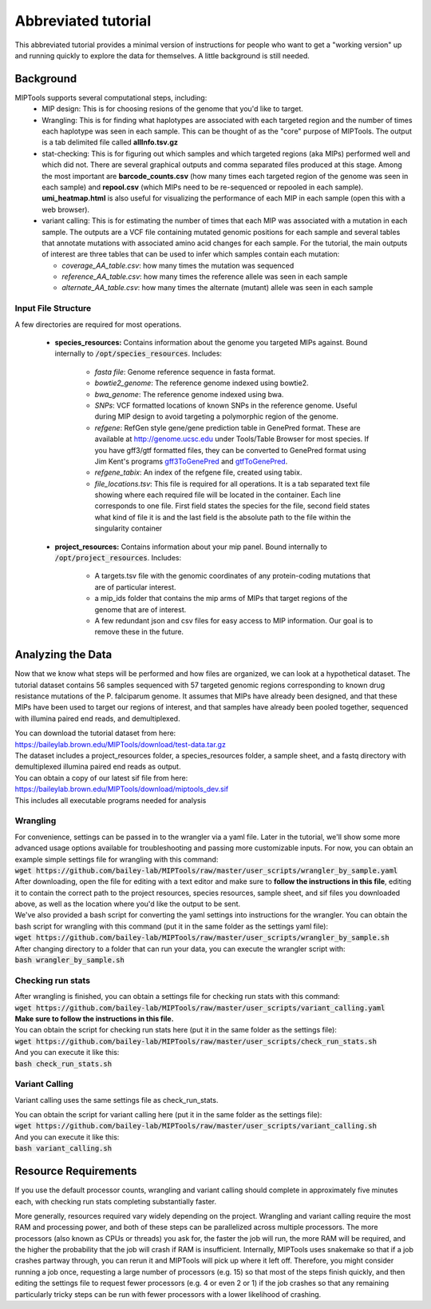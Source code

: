 ====================
Abbreviated tutorial
====================
This abbreviated tutorial provides a minimal version of instructions for
people who want to get a "working version" up and running quickly to explore
the data for themselves. A little background is still needed.

Background
==========
MIPTools supports several computational steps, including:
	- MIP design: This is for choosing resions of the genome that you'd like to
	  target.

	- Wrangling: This is for finding what haplotypes are associated with each
	  targeted region and the number of times each haplotype was seen in each
	  sample. This can be thought of as the "core" purpose of MIPTools. The output
	  is a tab delimited file called **allInfo.tsv.gz**

	- stat-checking: This is for figuring out which samples and which targeted
	  regions (aka MIPs) performed well and which did not. There are several
	  graphical outputs and comma separated files produced at this stage. Among
	  the most important are **barcode_counts.csv** (how many times each targeted
	  region of the genome was seen in each sample) and **repool.csv** (which MIPs
	  need to be re-sequenced or repooled in each sample). **umi_heatmap.html** is
	  also useful for visualizing the performance of each MIP in each sample
	  (open this with a web browser).

	- variant calling: This is for estimating the number of times that each MIP
	  was associated with a mutation in each sample. The outputs are a VCF file
	  containing mutated genomic positions for each sample and several tables
	  that annotate mutations with associated amino acid changes for each sample.
	  For the tutorial, the main outputs of interest are three tables that can be
	  used to infer which samples contain each mutation:

	  - *coverage_AA_table.csv*: how many times the mutation was sequenced

	  - *reference_AA_table.csv*: how many times the reference allele was seen in each sample

	  - *alternate_AA_table.csv*: how many times the alternate (mutant) allele was seen in each sample

Input File Structure
--------------------
A few directories are required for most operations.

	- **species_resources:** Contains information about the genome you targeted MIPs against.
	  Bound internally to :code:`/opt/species_resources`. Includes:

		- *fasta file*: Genome reference sequence in fasta format.

	  	- *bowtie2_genome*: The reference genome indexed using bowtie2.

  		- *bwa_genome*: The reference genome indexed using bwa.

  		- *SNPs*: VCF formatted locations of known SNPs in the reference genome.
		  Useful during MIP design to avoid targeting a polymorphic region of the genome.

		- *refgene*: RefGen style gene/gene prediction table in GenePred format.
  		  These are available at http://genome.ucsc.edu under Tools/Table Browser
		  for most species. If you have gff3/gtf formatted files, they can be
		  converted to GenePred format using Jim Kent's programs
		  `gff3ToGenePred <http://hgdownload.cse.ucsc.edu/admin/exe/linux.x86_64/gff3ToGenePred>`_
  		  and `gtfToGenePred <http://hgdownload.cse.ucsc.edu/admin/exe/linux.x86_64/gtfToGenePred>`_.

  		- *refgene_tabix*: An index of the refgene file, created using tabix.

		- *file_locations.tsv*: This file is required for all operations. It is a
	  	  tab separated text file showing where each required file will be
	  	  located in the container. Each line corresponds to one file. First
	  	  field states the species for the file, second field states what kind of
	  	  file it is and the last field is the absolute path to the file within the
		  singularity container

	- **project_resources:** Contains information about your mip panel. Bound internally to 
	  :code:`/opt/project_resources`. Includes:
		- A targets.tsv file with the genomic coordinates of any protein-coding mutations
		  that are of particular interest.
		- a mip_ids folder that contains the mip arms of MIPs that target regions of the
		  genome that are of interest.
		- A few redundant json and csv files for easy access to MIP information. Our goal
		  is to remove these in the future.

Analyzing the Data
==================
Now that we know what steps will be performed and how files are organized, we can look at a
hypothetical dataset. The tutorial dataset contains 56 samples sequenced with 57 targeted
genomic regions corresponding to known drug resistance mutations of the P. falciparum genome.
It assumes that MIPs have already been designed, and that these MIPs have been used to target
our regions of interest, and that samples have already been pooled together, sequenced with
illumina paired end reads, and demultiplexed.

| You can download the tutorial dataset from here:
| https://baileylab.brown.edu/MIPTools/download/test-data.tar.gz
| The dataset includes a project_resources folder, a species_resources folder, a sample sheet, and a fastq directory with demultiplexed illumina paired end reads as output.

| You can obtain a copy of our latest sif file from here:
| https://baileylab.brown.edu/MIPTools/download/miptools_dev.sif
| This includes all executable programs needed for analysis

Wrangling
---------
| For convenience, settings can be passed in to the wrangler via a yaml file. Later in the tutorial, we'll show some more advanced usage options available for troubleshooting and passing more customizable inputs. For now, you can obtain an example simple settings file for wrangling with this command:
| :code:`wget https://github.com/bailey-lab/MIPTools/raw/master/user_scripts/wrangler_by_sample.yaml`
| After downloading, open the file for editing with a text editor and make sure to **follow the instructions in this file**, editing it to contain the correct path to the project resources, species resources, sample sheet, and sif files you downloaded above, as well as the location where you'd like the output to be sent.

| We've also provided a bash script for converting the yaml settings into instructions for the wrangler. You can obtain the bash script for wrangling with this command (put it in the same folder as the settings yaml file):
| :code:`wget https://github.com/bailey-lab/MIPTools/raw/master/user_scripts/wrangler_by_sample.sh`

| After changing directory to a folder that can run your data, you can execute the wrangler script with:
| :code:`bash wrangler_by_sample.sh`

Checking run stats
------------------
| After wrangling is finished, you can obtain a settings file for checking run stats with this command:
| :code:`wget https://github.com/bailey-lab/MIPTools/raw/master/user_scripts/variant_calling.yaml`
| **Make sure to follow the instructions in this file.**

| You can obtain the script for checking run stats here (put it in the same folder as the settings file):
| :code:`wget https://github.com/bailey-lab/MIPTools/raw/master/user_scripts/check_run_stats.sh`

| And you can execute it like this:
| :code:`bash check_run_stats.sh`

Variant Calling
---------------
Variant calling uses the same settings file as check_run_stats.

| You can obtain the script for variant calling here (put it in the same folder as the settings file):
| :code:`wget https://github.com/bailey-lab/MIPTools/raw/master/user_scripts/variant_calling.sh`

| And you can execute it like this:
| :code:`bash variant_calling.sh`

Resource Requirements
=====================
If you use the default processor counts, wrangling and variant calling should complete in approximately
five minutes each, with checking run stats completing substantially faster.

More generally, resources required vary widely depending on the project. Wrangling and variant calling
require the most RAM and processing power, and both of these steps can be parallelized across multiple
processors. The more processors (also known as CPUs or threads) you ask for, the faster the job will run,
the more RAM will be required, and the higher the probability that the job will crash if RAM is
insufficient. Internally, MIPTools uses snakemake so that if a job crashes partway through, you can rerun
it and MIPTools will pick up where it left off. Therefore, you might consider running a job once,
requesting a large number of processors (e.g. 15) so that most of the steps finish quickly, and then
editing the settings file to request fewer processors (e.g. 4 or even 2 or 1) if the job crashes so that
any remaining particularly tricky steps can be run with fewer processors with a lower likelihood of
crashing.
